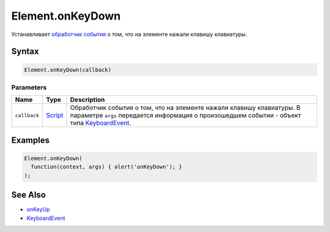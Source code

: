 Element.onKeyDown
=================

Устанавливает `обработчик события <../../../Script/>`__ о том, что на
элементе нажали клавишу клавиатуры.

Syntax
------

.. code:: js

    Element.onKeyDown(callback)

Parameters
~~~~~~~~~~

.. list-table::
   :header-rows: 1

   * - Name
     - Type
     - Description
   * - ``callback``
     - `Script <../../../Script/>`__
     - Обработчик события о том, что на элементе нажали клавишу клавиатуры. В параметре ``args`` передается информация о произошедшем событии - объект типа `KeyboardEvent <../KeyboardEvent/>`__.


Examples
--------

.. code:: js

    Element.onKeyDown(
      function(context, args) { alert('onKeyDown'); }
    );

See Also
--------

-  `onKeyUp <../Element.onKeyUp.html>`__
-  `KeyboardEvent <../KeyboardEvent/>`__
